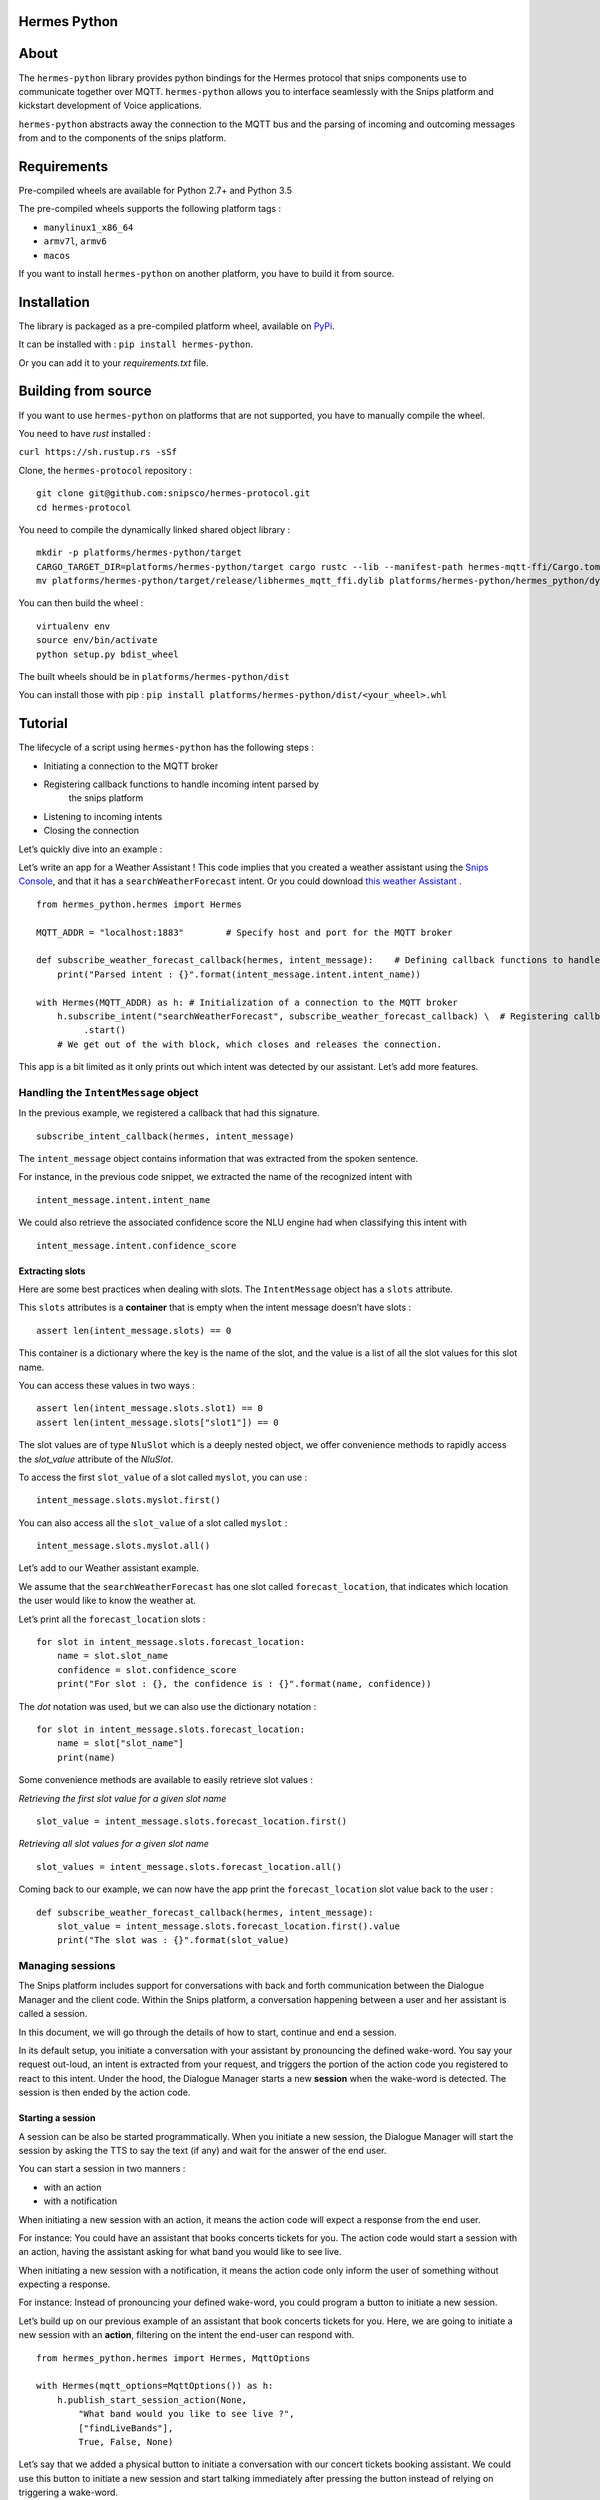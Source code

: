 Hermes Python
*************

.. image:: https://travis-ci.org/snipsco/hermes-protocol.svg
   :target: https://travis-ci.org/snipsco/hermes-protocol

.. image:: https://badge.fury.io/py/hermes-python.svg
   :target: https://badge.fury.io/py/hermes-python


About
*****

The ``hermes-python`` library provides python bindings for the Hermes
protocol that snips components use to communicate together over MQTT.
``hermes-python`` allows you to interface seamlessly with the Snips
platform and kickstart development of Voice applications.

``hermes-python`` abstracts away the connection to the MQTT bus and
the parsing of incoming and outcoming messages from and to the
components of the snips platform.


Requirements
************

Pre-compiled wheels are available for Python 2.7+ and Python 3.5

The pre-compiled wheels supports the following platform tags :

* ``manylinux1_x86_64``

* ``armv7l``, ``armv6``

* ``macos``

If you want to install ``hermes-python`` on another platform, you have
to build it from source.


Installation
************

The library is packaged as a pre-compiled platform wheel, available on
`PyPi <https://pypi.org/project/hermes-python/>`_.

It can be installed with : ``pip install hermes-python``.

Or you can add it to your *requirements.txt* file.


Building from source
********************

If you want to use ``hermes-python`` on platforms that are not
supported, you have to manually compile the wheel.

You need to have *rust* installed :

``curl https://sh.rustup.rs -sSf``

Clone, the ``hermes-protocol`` repository :

::

   git clone git@github.com:snipsco/hermes-protocol.git
   cd hermes-protocol

You need to compile the dynamically linked shared object library :

::

   mkdir -p platforms/hermes-python/target
   CARGO_TARGET_DIR=platforms/hermes-python/target cargo rustc --lib --manifest-path hermes-mqtt-ffi/Cargo.toml --release -- --crate-type cdylib
   mv platforms/hermes-python/target/release/libhermes_mqtt_ffi.dylib platforms/hermes-python/hermes_python/dylib/

You can then build the wheel :

::

   virtualenv env
   source env/bin/activate
   python setup.py bdist_wheel

The built wheels should be in ``platforms/hermes-python/dist``

You can install those with pip : ``pip install
platforms/hermes-python/dist/<your_wheel>.whl``


Tutorial
********

The lifecycle of a script using ``hermes-python`` has the following
steps :

* Initiating a connection to the MQTT broker

* Registering callback functions to handle incoming intent parsed by
   the snips platform

* Listening to incoming intents

* Closing the connection

Let’s quickly dive into an example :

Let’s write an app for a Weather Assistant ! This code implies that
you created a weather assistant using the `Snips Console
<https://console.snips.ai/>`_, and that it has a
``searchWeatherForecast`` intent. Or you could download `this weather
Assistant
<https://resources.snips.ai/assistants/assistant-weather-EN-0.19.0-dyn-heysnipsv4.zip>`_
.

::

   from hermes_python.hermes import Hermes

   MQTT_ADDR = "localhost:1883"        # Specify host and port for the MQTT broker

   def subscribe_weather_forecast_callback(hermes, intent_message):    # Defining callback functions to handle an intent that asks for the weather.
       print("Parsed intent : {}".format(intent_message.intent.intent_name))

   with Hermes(MQTT_ADDR) as h: # Initialization of a connection to the MQTT broker
       h.subscribe_intent("searchWeatherForecast", subscribe_weather_forecast_callback) \  # Registering callback functions to handle the searchWeatherForecast intent
            .start()
       # We get out of the with block, which closes and releases the connection.

This app is a bit limited as it only prints out which intent was
detected by our assistant. Let’s add more features.


Handling the ``IntentMessage`` object
=====================================

In the previous example, we registered a callback that had this
signature.

::

   subscribe_intent_callback(hermes, intent_message)

The ``intent_message`` object contains information that was extracted
from the spoken sentence.

For instance, in the previous code snippet, we extracted the name of
the recognized intent with

::

   intent_message.intent.intent_name

We could also retrieve the associated confidence score the NLU engine
had when classifying this intent with

::

   intent_message.intent.confidence_score


Extracting slots
----------------

Here are some best practices when dealing with slots. The
``IntentMessage`` object has a ``slots`` attribute.

This ``slots`` attributes is a **container** that is empty when the
intent message doesn’t have slots :

::

   assert len(intent_message.slots) == 0

This container is a dictionary where the key is the name of the slot,
and the value is a list of all the slot values for this slot name.

You can access these values in two ways :

::

   assert len(intent_message.slots.slot1) == 0
   assert len(intent_message.slots["slot1"]) == 0

The slot values are of type ``NluSlot`` which is a deeply nested
object, we offer convenience methods to rapidly access the
*slot_value* attribute of the *NluSlot*.

To access the first ``slot_value`` of a slot called ``myslot``, you
can use :

::

   intent_message.slots.myslot.first()

You can also access all the ``slot_value`` of a slot called ``myslot``
:

::

   intent_message.slots.myslot.all()

Let’s add to our Weather assistant example.

We assume that the ``searchWeatherForecast`` has one slot called
``forecast_location``, that indicates which location the user would
like to know the weather at.

Let’s print all the ``forecast_location`` slots :

::

   for slot in intent_message.slots.forecast_location:
       name = slot.slot_name
       confidence = slot.confidence_score
       print("For slot : {}, the confidence is : {}".format(name, confidence))

The *dot* notation was used, but we can also use the dictionary
notation :

::

   for slot in intent_message.slots.forecast_location:
       name = slot["slot_name"]
       print(name)

Some convenience methods are available to easily retrieve slot values
:

*Retrieving the first slot value for a given slot name*

::

   slot_value = intent_message.slots.forecast_location.first()

*Retrieving all slot values for a given slot name*

::

   slot_values = intent_message.slots.forecast_location.all()

Coming back to our example, we can now have the app print the
``forecast_location`` slot value back to the user :

::

   def subscribe_weather_forecast_callback(hermes, intent_message):
       slot_value = intent_message.slots.forecast_location.first().value
       print("The slot was : {}".format(slot_value)


Managing sessions
=================

The Snips platform includes support for conversations with back and
forth communication between the Dialogue Manager and the client code.
Within the Snips platform, a conversation happening between a user and
her assistant is called a session.

In this document, we will go through the details of how to start,
continue and end a session.

In its default setup, you initiate a conversation with your assistant
by pronouncing the defined wake-word. You say your request out-loud,
an intent is extracted from your request, and triggers the portion of
the action code you registered to react to this intent. Under the
hood, the Dialogue Manager starts a new **session** when the wake-word
is detected. The session is then ended by the action code.


Starting a session
------------------

A session can be also be started programmatically. When you initiate a
new session, the Dialogue Manager will start the session by asking the
TTS to say the text (if any) and wait for the answer of the end user.

You can start a session in two manners :

* with an action

* with a notification

When initiating a new session with an action, it means the action code
will expect a response from the end user.

For instance: You could have an assistant that books concerts tickets
for you. The action code would start a session with an action, having
the assistant asking for what band you would like to see live.

When initiating a new session with a notification, it means the action
code only inform the user of something without expecting a response.

For instance: Instead of pronouncing your defined wake-word, you could
program a button to initiate a new session.

Let’s build up on our previous example of an assistant that book
concerts tickets for you. Here, we are going to initiate a new session
with an **action**, filtering on the intent the end-user can respond
with.

::

   from hermes_python.hermes import Hermes, MqttOptions

   with Hermes(mqtt_options=MqttOptions()) as h:
       h.publish_start_session_action(None,
           "What band would you like to see live ?",
           ["findLiveBands"],
           True, False, None)

Let’s say that we added a physical button to initiate a conversation
with our concert tickets booking assistant. We could use this button
to initiate a new session and start talking immediately after pressing
the button instead of relying on triggering a wake-word.

When the button is pressed, the following code could be ran :

::

   hermes.publish_start_session_notification("office", None, None)

This would initiate a new session on the ``office`` site id.


Ending a session
----------------

To put an end to the current interaction the action code can terminate
a started session. You can optionally terminate a session with a
session with a message that should be said out loud by the TTS.

Let’s get back to our concert tickets booking assistant, we would end
a session like this :

::

   from hermes_python.hermes import Hermes, MqttOptions


   def find_shows(band):
       pass


   def findLiveBandHandler(hermes, intent_message):
       band = intent_message.slots.band.first().value
       shows = find_shows(band)
       hermes.publish_end_session(intent_message.session_id, "I found {} shows for this band !".format(len(shows)))


   with Hermes(mqtt_options=MqttOptions()) as h:
       h\
           .subscribe_intent("findLiveBand", findLiveBandHandler)\
           .start()


Continuing a session
--------------------

You can programmatically extend the lifespan of a dialogue session,
expecting interactions from the end users. The typical use of
continuing a session is for your assistant to ask additional
information to the end user.

Let’s continue with our concert tickets booking assistant, after
starting a session, we will continue a session, expecting the user to
tell us how many tickets the assistant should buy.

::

   import json
   from hermes_python.hermes import Hermes, MqttOptions

   required_slots = {  # We are expecting these slots.
       "band": None,
       "number_of_tickets": None
   }

   def ticketShoppingHandler(hermes, intent_message):
       available_slots = json.loads(intent_message.custom_data)

       band_slot = intent_message.slots.band.first().value or available_slots["band"]
       number_of_tickets = intent_message.slots.number_of_tickets.first().value or available_slots["number_of_tickets"]

       available_slots["band"] = band_slot
       available_slots["number_of_tickets"] = number_of_tickets

       if not band_slot:
           return hermes.publish_continue_session(intent_message.session_id,
                                                  "What band would you like to see live ?",
                                                  ["ticketShopping"],
                                                  custom_data=json.dumps(available_slots))

       if not number_of_tickets:
           return hermes.publish_continue_session(intent_message.session_id,
                                                  "How many tickets should I buy ?",
                                                  ["ticketShopping"],
                                                  custom_data=json.dumps(available_slots))

       return hermes.publish_end_session(intent_message.session_id, "Ok ! Consider it booked !")


   with Hermes(mqtt_options=MqttOptions("raspi-anthal-support.local")) as h:
       h\
           .subscribe_intent("ticketShopping", ticketShoppingHandler)\
           .start()


Slot filling
------------

You can programmatically continue a session, and asking for a specific
slot. If we build on our previous example, we could continue a dialog
session by specifying which slot the assistant expects from the
end-user.

::

   import json
   from hermes_python.hermes import Hermes, MqttOptions

   required_slots_questions = {
       "band": "What band would you like to see live ?",
       "number_of_tickets": "How many tickets should I buy ?"
   }

   def ticketShoppingHandler(hermes, intent_message):
       available_slots = json.loads(intent_message.custom_data)

       band_slot = intent_message.slots.band.first().value or available_slots["band"]
       number_of_tickets = intent_message.slots.number_of_tickets.first().value or available_slots["number_of_tickets"]

       available_slots["band"] = band_slot
       available_slots["number_of_tickets"] = number_of_tickets

       missing_slots = filter(lambda slot: slot is None, [band_slot, number_of_tickets])

       if len(missing_slots):
           missing_slot = missing_slots.pop()
           return hermes.publish_continue_session(intent_message.session_id,
                                                  required_slots_questions[missing_slot],
                                                  custom_data=json.dumps(available_slots),
                                                  slot_to_fill=missing_slot)
       else:
           return hermes.publish_end_session(intent_message.session_id, "Ok ! Consider it booked !")


   with Hermes(mqtt_options=MqttOptions("raspi-anthal-support.local")) as h:
       h\
           .subscribe_intent("ticketShopping", ticketShoppingHandler)\
           .start()


Configuring MQTT options
========================

The connection to your MQTT broker can be configured with the
``hermes_python.ffi.utils.MqttOptions`` class.

The ``Hermes`` client uses the options specified in the
``MqttOptions`` class when establishing the connection to the MQTT
broker.

Here is a code example :

::

   from hermes_python.hermes import Hermes
   from hermes_python.ffi.utils import MqttOptions

   mqtt_opts = MqttOptions()

   def simple_intent_callback(hermes, intent_message):
       print("I received an intent !")

   with Hermes(mqtt_options=mqtt_opts) as h:
       h.subscribe_intents().loop_forever()

Here are the options you can specify in the MqttOptions class :

* ``broker_address``: The address of the MQTT broker. It should be
   formatted as ``ip:port``.

* ``username``: Username to use on the broker. Nullable

* ``password``: Password to use on the broker. Nullable

* ``tls_hostname``: Hostname to use for the TLS configuration.
   Nullable, setting a value enables TLS

* ``tls_ca_file``: CA files to use if TLS is enabled. Nullable

* ``tls_ca_path``: CA path to use if TLS is enabled. Nullable

* ``tls_client_key``: Client key to use if TLS is enabled. Nullable

* ``tls_client_cert``: Client cert to use if TLS is enabled. Nullable

* ``tls_disable_root_store``: Boolean indicating if the root store
   should be disabled if TLS is enabled.

Let’s connect to an external MQTT broker that requires a username and
a password :

::

   from hermes_python.hermes import Hermes
   from hermes_python.ffi.utils import MqttOptions

   mqtt_opts = MqttOptions(username="user1", password="password", broker_address="my-mqtt-broker.com:18852")

   def simple_intent_callback(hermes, intent_message):
       print("I received an intent !")

   with Hermes(mqtt_options=mqtt_opts) as h:
       h.subscribe_intents().loop_forever()


Configuring Dialogue
====================

``hermes-python`` offers the possibility to configure different
aspects of the Dialogue system.


Enabling and disabling intents on the fly
-----------------------------------------

It is possible to enable and disable intents of your assistant on the
fly. Once an intent is disabled, it will not be recognized by the NLU.

Note that intents in the intent filters of started or continued
session will take precedence over intents that are enabled/disabled in
the configuration of the Dialogue.

You can disable/enable intents with the following methods :

::

   from hermes_python.ontology.dialogue.session import DialogueConfiguration

   dialogue_conf = DialogueConfiguration()                          \
                           .disable_intent("intent1")               \
                           .enable_intent("intent2")                \
                           .enable_intents(["intent1", "intent2"])  \
                           .disable_intents(["intent2", "intent1"])

   hermes.configure_dialogue(dialogue_conf)


Enabling Debugging
==================

You can debug ``hermes-python`` if you encounter an issue and get a
better stacktrace that you can send us.

To do so, you have to set the ``rust_logs_enabled`` flag to True when
you create an instance of the ``Hermes`` class :

::

   from hermes_python.hermes import Hermes

   def callback(hermes, intent_message):
       pass

   with Hermes("localhost:1883", rust_logs_enabled=True) as h:
       h.subscribe_intent("...", callback)
       h.start()

You should then execute your script with the ``RUST_LOG`` environment
variable : ``RUST_LOG=TRACE python your_script.py``.


Release Checklist
*****************

Everytime you need to perform a release, do the following steps : - [
] Commit all changes to the project for said release - [ ] Write all
the changes introduced in the Changelog (source/HISTORY.rst file) and
commit it - [ ] Run tests - [ ] Build the documentation and commit the
README.rst - [ ] Bump the version and commit it - [ ] Upload to PyPI


Build details
*************


Creating macOS wheels
=====================

The build script : ``build_scripts/build_macos_wheels.sh`` uses
``pyenv`` to generate ``hermes-python`` wheels for different versions
of python.

To be able to run it, you need to :

* install pyenv : brew install pyenv. Then follow the additional
   steps detailled

* you then have to install python at different versions:  ``pyenv
   install --list`` to list the available version to install

* Before installing and building the different python version from
   sources, install the required dependencies : `Link here
   <https://github.com/pyenv/pyenv/wiki/>`_

That’s it !
